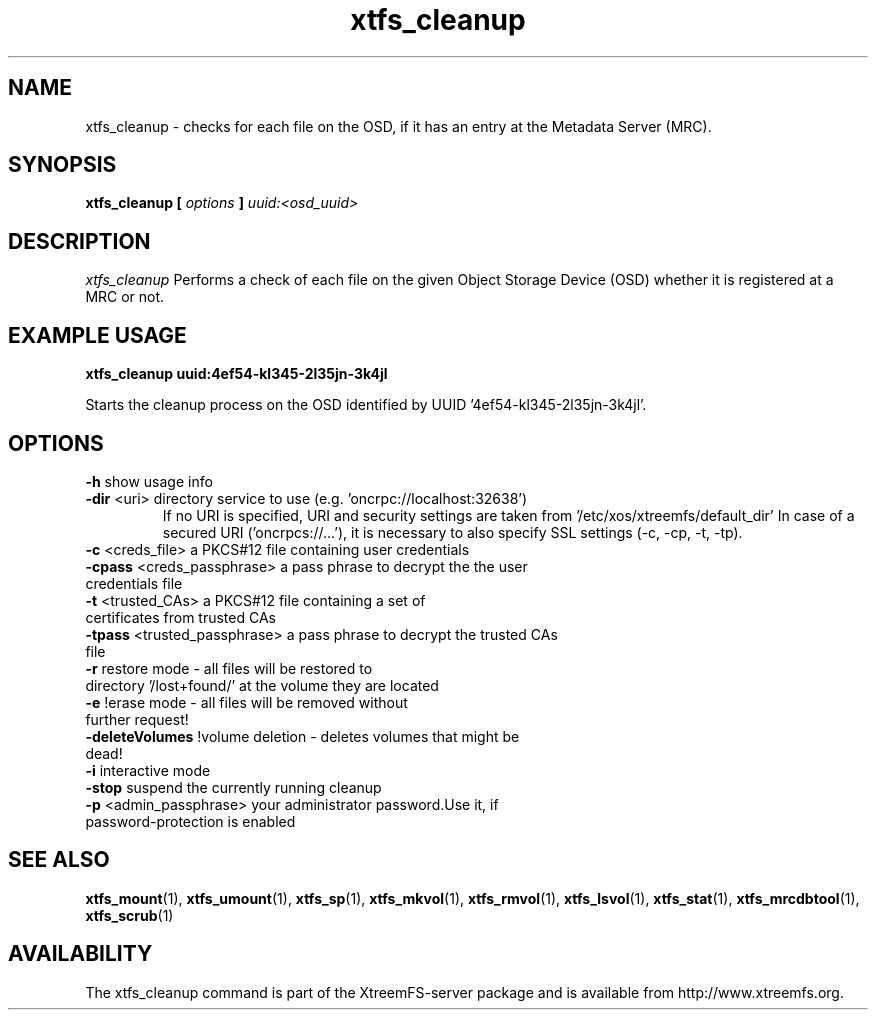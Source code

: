.TH xtfs_cleanup 1 "May 2009" "The XtreemFS Distributed File System" "XtreemFS server"
.SH NAME
xtfs_cleanup \- checks for each file on the OSD, if it has an entry at the Metadata Server (MRC). 
.SH SYNOPSIS
\fBxtfs_cleanup [ \fIoptions\fB ] \fIuuid:<osd_uuid>
.BR

.SH DESCRIPTION
.I xtfs_cleanup
Performs a check of each file on the given Object Storage Device (OSD) whether it is registered at a MRC or not. 

.SH EXAMPLE USAGE
.B "xtfs_cleanup uuid:4ef54-kl345-2l35jn-3k4jl"
.PP
Starts the cleanup process on the OSD identified by UUID '4ef54-kl345-2l35jn-3k4jl'.

.SH OPTIONS
.TP
.TP
\fB-h\fP                   show usage info
.TP
\fB-dir\fP <uri> directory service to use (e.g. 'oncrpc://localhost:32638')
If no URI is specified, URI and security settings are taken from '/etc/xos/xtreemfs/default_dir'
In case of a secured URI ('oncrpcs://...'), it is necessary to also specify SSL settings (-c, -cp, -t, -tp).
.TP
\fB-c\fP  <creds_file>         a PKCS#12 file containing user credentials
.TP
\fB-cpass\fP <creds_passphrase>   a pass phrase to decrypt the the user credentials file
.TP
\fB-t\fP  <trusted_CAs>        a PKCS#12 file containing a set of certificates from trusted CAs
.TP
\fB-tpass\fP <trusted_passphrase> a pass phrase to decrypt the trusted CAs file
.TP
\fB-r\fP                   restore mode - all files will be restored to directory '/lost+found/' at the volume they are located
.TP
\fB-e\fP                   !erase mode - all files will be removed without further request!
.TP
\fB-deleteVolumes\fP       !volume deletion - deletes volumes that might be dead!
.TP
\fB-i\fP                   interactive mode
.TP
\fB-stop\fP                suspend the currently running cleanup
.TP
\fB-p\fP <admin_passphrase> your administrator password.Use it, if password-protection is enabled

.SH "SEE ALSO"
.BR xtfs_mount (1),
.BR xtfs_umount (1),
.BR xtfs_sp (1),
.BR xtfs_mkvol (1),
.BR xtfs_rmvol (1),
.BR xtfs_lsvol (1),
.BR xtfs_stat (1),
.BR xtfs_mrcdbtool (1),
.BR xtfs_scrub (1)
.BR

.SH AVAILABILITY
The xtfs_cleanup command is part of the XtreemFS-server package and is available from http://www.xtreemfs.org.
